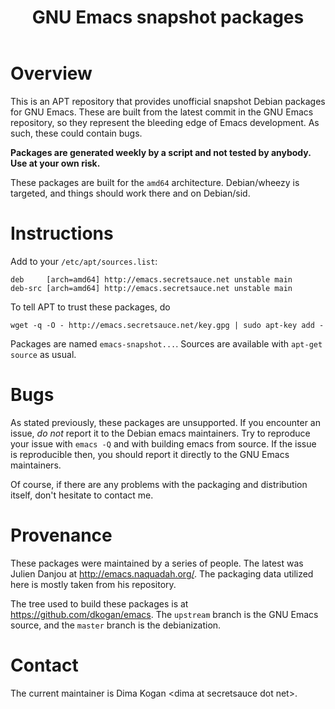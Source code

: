 #+OPTIONS: toc:nil  
#+OPTIONS: num:nil
#+TITLE: GNU Emacs snapshot packages

* Overview

This is an APT repository that provides unofficial snapshot Debian packages for
GNU Emacs. These are built from the latest commit in the GNU Emacs repository,
so they represent the bleeding edge of Emacs development. As such, these could
contain bugs.

*Packages are generated weekly by a script and not tested by anybody. Use at
your own risk.*

These packages are built for the =amd64= architecture. Debian/wheezy is
targeted, and things should work there and on Debian/sid.

* Instructions

Add to your =/etc/apt/sources.list=:

#+BEGIN_EXAMPLE
deb     [arch=amd64] http://emacs.secretsauce.net unstable main
deb-src [arch=amd64] http://emacs.secretsauce.net unstable main
#+END_EXAMPLE

To tell APT to trust these packages, do

#+BEGIN_EXAMPLE
wget -q -O - http://emacs.secretsauce.net/key.gpg | sudo apt-key add -
#+END_EXAMPLE

Packages are named =emacs-snapshot...=. Sources are available with =apt-get
source= as usual. 

* Bugs

As stated previously, these packages are unsupported. If you encounter an issue,
/do not/ report it to the Debian emacs maintainers. Try to reproduce your issue
with =emacs -Q= and with building emacs from source. If the issue is
reproducible then, you should report it directly to the GNU Emacs maintainers.

Of course, if there are any problems with the packaging and distribution itself,
don't hesitate to contact me.

* Provenance

These packages were maintained by a series of people. The latest was Julien
Danjou at http://emacs.naquadah.org/. The packaging data utilized here is mostly
taken from his repository.

The tree used to build these packages is at https://github.com/dkogan/emacs. The
=upstream= branch is the GNU Emacs source, and the =master= branch is the
debianization.

* Contact

The current maintainer is Dima Kogan <dima at secretsauce dot net>.
